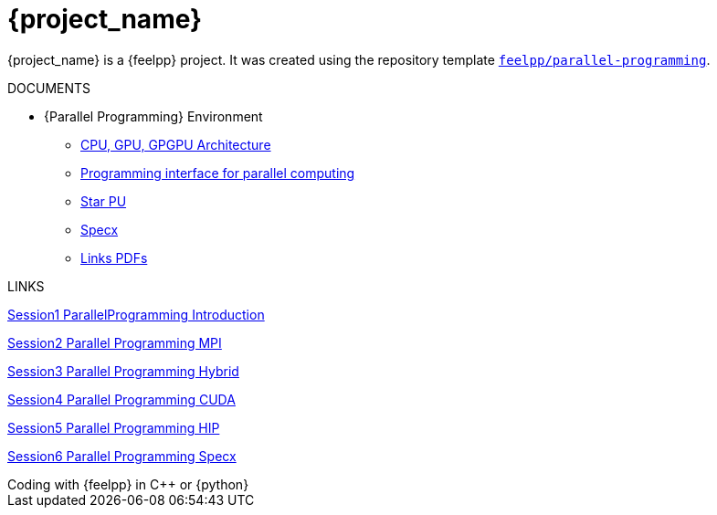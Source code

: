 = {project_name}
:navtitle: home
:page-layout: home-project
:!numbered:

ifeval::["{project_name}" == "Parallel Programming"]
[.lead]
{project_name} is a GitHub repository template providing a starting point for {feelpp} projects.
endif::[]
ifeval::["{project_name}" != "Parallel Programming"]
{project_name} is a {feelpp} project. It was created using the repository template https://github.com/feelpp/parallel-programming[`feelpp/parallel-programming`].
endif::[]


.DOCUMENTS
[.examp]
****


* {Parallel Programming} Environment
** xref:PPChapter1.adoc[CPU, GPU, GPGPU Architecture]
** xref:PPChapter2.adoc[Programming interface for parallel computing]
** xref:PPChapter3.adoc[Star PU]
** xref:PPChapter4.adoc[Specx]
** xref:PPLinkPDFs.adoc[Links PDFs]

****


.LINKS
****
link:./ppt/Session1_ParallelProgramming_Introduction.pdf[Session1 ParallelProgramming Introduction]

link:./ppt/Session2_ParallelProgramming_MPI.pdf[Session2 Parallel Programming MPI]

link:./ppt/Session3_ParallelProgramming_HybridOpenMP_MPI.pdf[Session3 Parallel Programming Hybrid]

link:./ppt/Session4_ParallelProgramming_Cuda.pdf[Session4 Parallel Programming CUDA]

link:./ppt/Session5_ParallelProgramming_HIP.pdf[Session5 Parallel Programming HIP]

link:./ppt/Session6_ParallelProgramming_Specx.pdf[Session6 Parallel Programming Specx]
****



.Coding with {feelpp} in {cpp} or {python}
[.examp]
****


****


